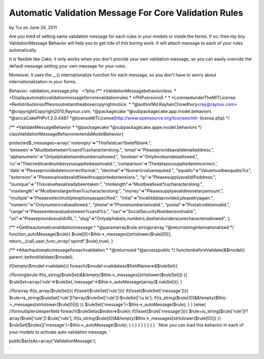 Automatic Validation Message For Core Validation Rules
======================================================

by %s on June 24, 2011

Are you tired of setting same validation message for each rules in
your models or inside the forms. If so, then my tiny ValidationMessage
Behavior will help you to get ride of this boring work. It will attach
message to each of your rules automatically.

It is flexible like Cake, it only works when you don't provide your
own validation message, so you can easily override the default message
setting your own message for your rules.

Moreover, it uses the __() internationalize function for each message,
so you don't have to worry about internationalization in your forms.

Behavior: validation_message.php
`
<?php
/**
*ValidationMessagebehaviorclass.
*
*Displayautomaticvalidationmessageforcorevalidationrules
*
*PHPversions5
*
*
*LicensedunderTheMITLicense
*Redistributionsoffilesmustretaintheabovecopyrightnotice.
*
*@authorMd.RayhanChowdhury<ray@raynux.com>
*@copyrightCopyright2010,Raynux.com.
*@packagecake
*@subpackagecake.app.model.behaviors
*@sinceCakePHPv1.2.0.4487
*@licenseMITLicense(http://www.opensource.org/licenses/mit-
license.php)
*/

/**
*ValidateMessageBehavior
*
*@packagecake
*@subpackagecake.appe.model.behaviors
*/
classValidationMessageBehaviorextendsModelBehavior{

protected$_messages=array(
'notempty'=>"Thisfieldcan'tbeleftblank.",
'between'=>"Mustbebetween%sand%scharacterslong.",
'email'=>"Pleaseprovideavalidemailaddress.",
'alphanumeric'=>"Onlyalphabetsandnumbersallowed.",
'boolean'=>"Onlybooleandataallowed.",
'cc'=>"Thecreditcardnumberyousuppliedwasinvalid.",
'comparison'=>'Thedatayousuppliedareincorrect.',
'date'=>"Pleaseprovidedateincorrectformat.",
"decimal"=>"Numericvaluerequired.",
"equalto"=>"Valuemustbeequalto%s",
"extension"=>"Pleaseuploadavalidfilewithsupportedextensions.",
"ip"=>"PleasesupplyavalidIPaddress.",
"isunique"=>"Thisvaluehasalreadybeentaken.",
"minlength"=>"Mustbeatleast%scharacterslong.",
"maxlength"=>"Mustbenolargerthan%scharacterslong.",
"money"=>"Pleasesupplyavalidmonetaryamount.",
"multiple"=>"Pleaseselectmultipleoptionsasspecified.",
"inlist"=>"Invaliddataprovided,pleasetryagain.",
"numeric"=>"Onlynumericvalueallowed.",
"phone"=>"Phonenumberisinvalid.",
"postal"=>"Postalcodeisinvalid.",
"range"=>"Pleaseenteravaluebetween%sand%s.",
"ssn"=>"SocialSecurityNumberisnotvalid.",
"url"=>"PleaseprovideavalidURL.",
"slug"=>"Onlyalphabets,numbers,dashandunderscorecharactersallowed",
);

/**
*Gettheautomaticevalidationmessage
*
*@paramarray$rule,stringorarray
*@returnstringinternationalized
*/
function_autoMessage($rule){
$rule[0]=$this->_messages[strtolower($rule[0])];
return__(call_user_func_array('sprintf',$rule),true);
}

/**
*Attachautomaticmessageforeachvalidation
*
*@returnvoid
*@accesspublic
*/
functionbeforeValidate(&$model){
parent::beforeValidate($model);

if(!empty($model->validate)){
foreach($model->validateas$fieldName=>&$ruleSet){

//forsinglerule
if(is_string($ruleSet)&&!empty($this->_messages[strtolower($ruleSet)])
){
$ruleSet=array('rule'=>$ruleSet,'message'=>$this->_autoMessage(array($
ruleSet)));
}

//forarray
if(is_array($ruleSet)){
if(isset($ruleSet['rule'])){
if(!isset($ruleSet['message'])){
$rule=is_string($ruleSet['rule'])?array($ruleSet['rule']):$ruleSet['ru
le'];
if(is_string($rule[0])&&!empty($this->_messages[strtolower($rule[0])])
){
$ruleSet['message']=$this->_autoMessage($rule);
}
}
}else{
//formultiplerulesperfield
foreach($ruleSetas$index=>$rule){
if(!isset($rule['message'])){
$rule=is_string($rule['rule'])?array($rule['rule']):$rule['rule'];
if(is_string($rule[0])&&!empty($this->_messages[strtolower($rule[0])])
){
$ruleSet[$index]['message']=$this->_autoMessage($rule);
}
}
}
}
}
}
}
}
}
`
Now you can load this behavior in each of your models to activate auto
validation message.
`

public$actsAs=array('ValidationMessage');

`

.. meta::
    :title: Automatic Validation Message For Core Validation Rules
    :description: CakePHP Article related to message,model,validation,behavior,Validation Behavior,Auto Validation Message,Behaviors
    :keywords: message,model,validation,behavior,Validation Behavior,Auto Validation Message,Behaviors
    :copyright: Copyright 2011 
    :category: behaviors

